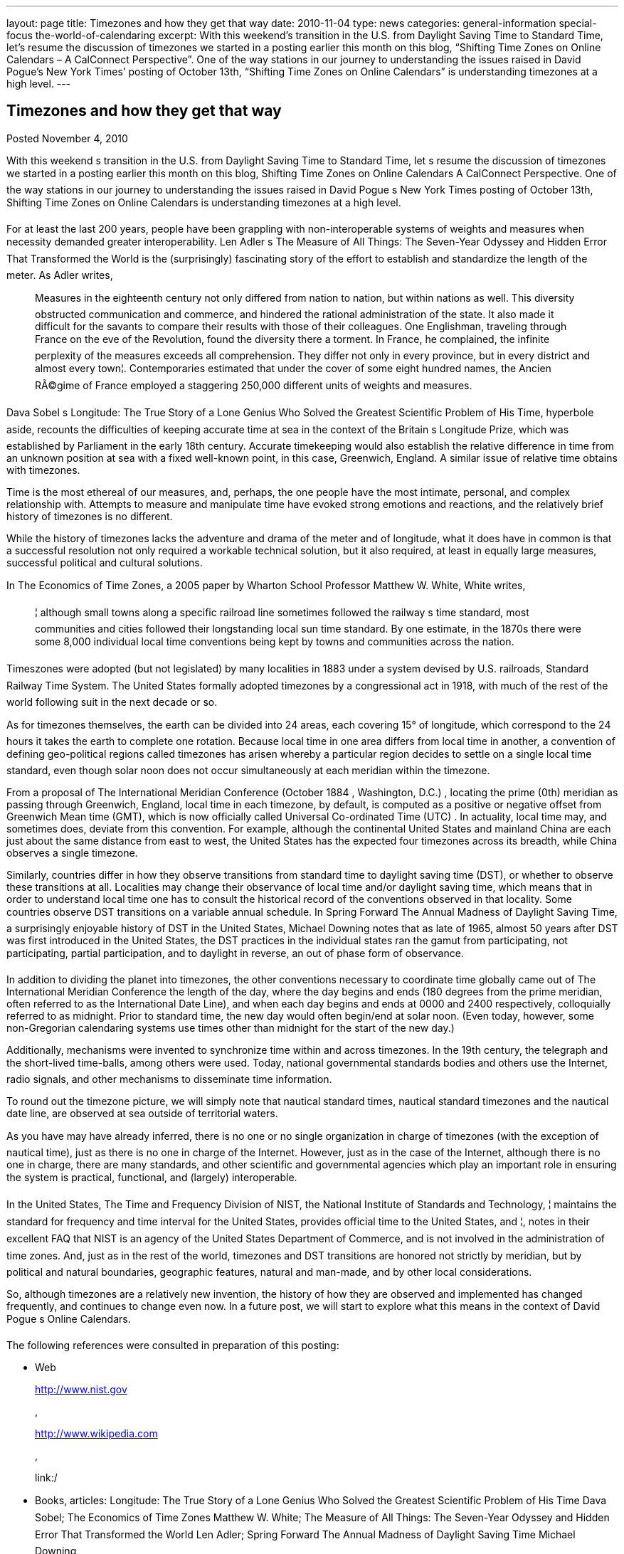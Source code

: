 ---
layout: page
title: Timezones and how they get that way
date: 2010-11-04
type: news
categories: general-information special-focus the-world-of-calendaring
excerpt: With this weekend’s transition in the U.S. from Daylight Saving Time to Standard Time, let’s resume the discussion of timezones we started in a posting earlier this month on this blog, “Shifting Time Zones on Online Calendars – A CalConnect Perspective”. One of the way stations in our journey to understanding the issues raised in David Pogue’s New York Times’ posting of October 13th, “Shifting Time Zones on Online Calendars” is understanding timezones at a high level.
---

== Timezones and how they get that way

[[node-275]]
Posted November 4, 2010 

With this weekend s transition in the U.S. from Daylight Saving Time to Standard Time, let s resume the discussion of timezones we started in a posting earlier this month on this blog, Shifting Time Zones on Online Calendars  A CalConnect Perspective. One of the way stations in our journey to understanding the issues raised in David Pogue s New York Times  posting of October 13th, Shifting Time Zones on Online Calendars is understanding timezones at a high level.

For at least the last 200 years, people have been grappling with non-interoperable systems of weights and measures when necessity demanded greater interoperability. Len Adler s The Measure of All Things: The Seven-Year Odyssey and Hidden Error That Transformed the World is the (surprisingly) fascinating story of the effort to establish and standardize the length of the meter. As Adler writes,

____
Measures in the eighteenth century not only differed from nation to nation, but within nations as well. This diversity obstructed communication and commerce, and hindered the rational administration of the state. It also made it difficult for the savants to compare their results with those of their colleagues. One Englishman, traveling through France on the eve of the Revolution, found the diversity there a torment. In France, he complained, the infinite perplexity of the measures exceeds all comprehension. They differ not only in every province, but in every district and almost every town¦. Contemporaries estimated that under the cover of some eight hundred names, the Ancien RÃ©gime of France employed a staggering 250,000 different units of weights and measures.
____

Dava Sobel s Longitude: The True Story of a Lone Genius Who Solved the Greatest Scientific Problem of His Time, hyperbole aside, recounts the difficulties of keeping accurate time at sea in the context of the Britain s Longitude Prize, which was established by Parliament in the early 18th century. Accurate timekeeping would also establish the relative difference in time from an unknown position at sea with a fixed well-known point, in this case, Greenwich, England. A similar issue of relative time obtains with timezones.

Time is the most ethereal of our measures, and, perhaps, the one people have the most intimate, personal, and complex relationship with. Attempts to measure and manipulate time have evoked strong emotions and reactions, and the relatively brief history of timezones is no different.

While the history of timezones lacks the adventure and drama of the meter and of longitude, what it does have in common is that a successful resolution not only required a workable technical solution, but it also required, at least in equally large measures, successful political and cultural solutions.

In The Economics of Time Zones, a 2005 paper by Wharton School Professor Matthew W. White, White writes,

____
¦ although small towns along a specific railroad line sometimes followed the railway s time standard, most communities and cities followed their longstanding local sun time standard. By one estimate, in the 1870s there were some 8,000 individual local time conventions being kept by towns and communities across the nation.
____

Timeszones were adopted (but not legislated) by many localities in 1883 under a system devised by U.S. railroads, Standard Railway Time System. The United States formally adopted timezones by a congressional act in 1918, with much of the rest of the world following suit in the next decade or so.

As for timezones themselves, the earth can be divided into 24 areas, each covering 15° of longitude, which correspond to the 24 hours it takes the earth to complete one rotation. Because local time in one area differs from local time in another, a convention of defining geo-political regions called timezones has arisen whereby a particular region decides to settle on a single local time standard, even though solar noon does not occur simultaneously at each meridian within the timezone.

From a proposal of The International Meridian Conference (October 1884 , Washington, D.C.) , locating the prime (0th) meridian as passing through Greenwich, England, local time in each timezone, by default, is computed as a positive or negative offset from Greenwich Mean time (GMT), which is now officially called Universal Co-ordinated Time (UTC) . In actuality, local time may, and sometimes does, deviate from this convention. For example, although the continental United States and mainland China are each just about the same distance from east to west, the United States has the expected four timezones across its breadth, while China observes a single timezone.

Similarly, countries differ in how they observe transitions from standard time to daylight saving time (DST), or whether to observe these transitions at all. Localities may change their observance of local time and/or daylight saving time, which means that in order to understand local time one has to consult the historical record of the conventions observed in that locality. Some countries observe DST transitions on a variable annual schedule. In Spring Forward  The Annual Madness of Daylight Saving Time, a surprisingly enjoyable history of DST in the United States, Michael Downing notes that as late of 1965, almost 50 years after DST was first introduced in the United States, the DST practices in the individual states ran the gamut from participating, not participating, partial participation, and to daylight in reverse, an out of phase form of observance.

In addition to dividing the planet into timezones, the other conventions necessary to coordinate time globally came out of The International Meridian Conference  the length of the day, where the day begins and ends (180 degrees from the prime meridian, often referred to as the International Date Line), and when each day begins and ends at 0000 and 2400 respectively, colloquially referred to as midnight. Prior to standard time, the new day would often begin/end at solar noon. (Even today, however, some non-Gregorian calendaring systems use times other than midnight for the start of the new day.)

Additionally, mechanisms were invented to synchronize time within and across timezones. In the 19th century, the telegraph and the short-lived time-balls, among others were used. Today, national governmental standards bodies and others use the Internet, radio signals, and other mechanisms to disseminate time information.

To round out the timezone picture, we will simply note that nautical standard times, nautical standard timezones and the nautical date line, are observed at sea outside of territorial waters.

As you have may have already inferred, there is no one or no single organization in charge of timezones (with the exception of nautical time), just as there is no one in charge of the Internet. However, just as in the case of the Internet, although there is no one in charge, there are many standards, and other scientific and governmental agencies which play an important role in ensuring the system is practical, functional, and (largely) interoperable.

In the United States, The Time and Frequency Division of NIST, the National Institute of Standards and Technology, ¦ maintains the standard for frequency and time interval for the United States, provides official time to the United States, and ¦, notes in their excellent FAQ that NIST is an agency of the United States Department of Commerce, and is not involved in the administration of time zones. And, just as in the rest of the world, timezones and DST transitions are honored not strictly by meridian, but by political and natural boundaries, geographic features, natural and man-made, and by other local considerations.

So, although timezones are a relatively new invention, the history of how they are observed and implemented has changed frequently, and continues to change even now. In a future post, we will start to explore what this means in the context of David Pogue s Online Calendars.

The following references were consulted in preparation of this posting:

* Web 
+
http://www.nist.gov
+
,
+
http://www.wikipedia.com
+
,
+
link:/
* Books, articles: Longitude: The True Story of a Lone Genius Who Solved the Greatest Scientific Problem of His Time  Dava Sobel; The Economics of Time Zones  Matthew W. White; The Measure of All Things: The Seven-Year Odyssey and Hidden Error That Transformed the World  Len Adler; Spring Forward  The Annual Madness of Daylight Saving Time  Michael Downing

Gary Schwartz +
 President, The Calendaring and Scheduling Consortium



Categories:&nbsp;

link:/news/general-information[General Information]

link:/news/special-focus[Special Focus]

link:/news/the-world-of-calendaring[The World of Calendaring]


